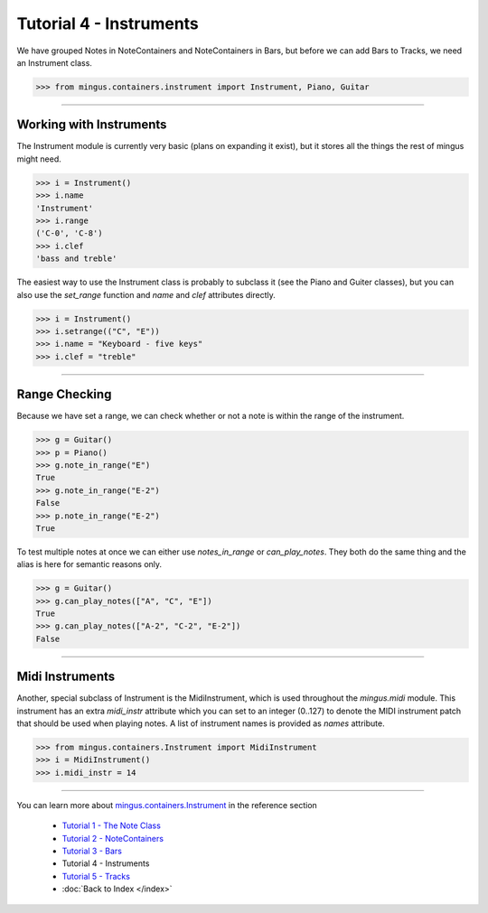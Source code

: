 ﻿Tutorial 4 - Instruments
========================

We have grouped Notes in NoteContainers and NoteContainers in Bars, but before we can add Bars to Tracks, we need an Instrument class.



>>> from mingus.containers.instrument import Instrument, Piano, Guitar




----


Working with Instruments
------------------------

The Instrument module is currently very basic (plans on expanding it exist), but it stores all the things the rest of mingus might need. 



>>> i = Instrument()
>>> i.name
'Instrument'
>>> i.range
('C-0', 'C-8')
>>> i.clef
'bass and treble'



The easiest way to use the Instrument class is probably to subclass it (see the Piano and Guiter classes), but you can also use the `set_range` function and `name` and `clef` attributes directly.



>>> i = Instrument()
>>> i.setrange(("C", "E"))
>>> i.name = "Keyboard - five keys"
>>> i.clef = "treble"




----


Range Checking
--------------

Because we have set a range, we can check whether or not a note is within the range of the instrument.



>>> g = Guitar()
>>> p = Piano()
>>> g.note_in_range("E")
True
>>> g.note_in_range("E-2")
False
>>> p.note_in_range("E-2")
True



To test multiple notes at once we can either use `notes_in_range` or `can_play_notes`. They both do the same thing and the alias is here for semantic reasons only.



>>> g = Guitar()
>>> g.can_play_notes(["A", "C", "E"])
True
>>> g.can_play_notes(["A-2", "C-2", "E-2"])
False




----


Midi Instruments
----------------

Another, special subclass of Instrument is the MidiInstrument, which is used throughout the `mingus.midi` module. This instrument has an extra `midi_instr` attribute which you can set to an integer (0..127) to denote the MIDI instrument patch that should be used when playing notes. A list of instrument names is provided as `names` attribute.



>>> from mingus.containers.Instrument import MidiInstrument
>>> i = MidiInstrument()
>>> i.midi_instr = 14





----


You can learn more about `mingus.containers.Instrument <refMingusContainersInstrument>`_ in the reference section

  * `Tutorial 1 - The Note Class <tutorialNoteModule>`_
  * `Tutorial 2 - NoteContainers <tutorialNoteContainerModule>`_
  * `Tutorial 3 - Bars <tutorialBarModule>`_
  * Tutorial 4 - Instruments
  * `Tutorial 5 - Tracks <tutorialTrackModule>`_
  * :doc:`Back to Index </index>`
